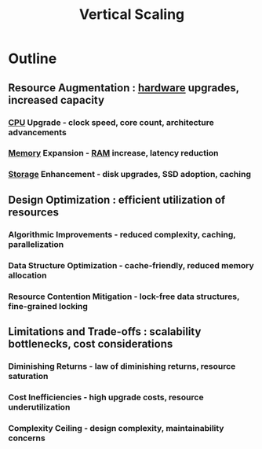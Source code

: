 :PROPERTIES:
:ID:       65411a79-0036-445d-ad93-1b43f072add9
:END:
#+title: Vertical Scaling
#+filetags: :cs:swe:design:


* Outline
** Resource Augmentation : [[id:a9430614-4e6e-41ff-9788-0f51c2867e74][hardware]] upgrades, increased capacity
*** [[id:5b3673b7-744f-41b6-aafb-73a24c8da09d][CPU]] Upgrade - clock speed, core count, architecture advancements
*** [[id:18491388-2dcc-488f-8f33-00582cf0f77e][Memory]] Expansion - [[id:734e31f5-746e-47fe-8116-1f2e70120f27][RAM]] increase, latency reduction
*** [[id:18491388-2dcc-488f-8f33-00582cf0f77e][Storage]] Enhancement - disk upgrades, SSD adoption, caching
** Design Optimization : efficient utilization of resources
*** Algorithmic Improvements - reduced complexity, caching, parallelization
*** Data Structure Optimization - cache-friendly, reduced memory allocation
*** Resource Contention Mitigation - lock-free data structures, fine-grained locking
** Limitations and Trade-offs : scalability bottlenecks, cost considerations
*** Diminishing Returns - law of diminishing returns, resource saturation
*** Cost Inefficiencies - high upgrade costs, resource underutilization
*** Complexity Ceiling - design complexity, maintainability concerns
